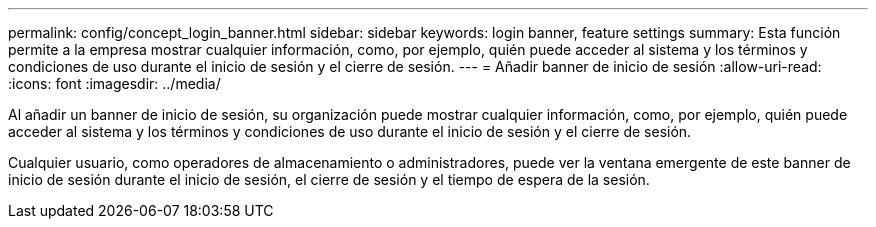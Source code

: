 ---
permalink: config/concept_login_banner.html 
sidebar: sidebar 
keywords: login banner, feature settings 
summary: Esta función permite a la empresa mostrar cualquier información, como, por ejemplo, quién puede acceder al sistema y los términos y condiciones de uso durante el inicio de sesión y el cierre de sesión. 
---
= Añadir banner de inicio de sesión
:allow-uri-read: 
:icons: font
:imagesdir: ../media/


[role="lead"]
Al añadir un banner de inicio de sesión, su organización puede mostrar cualquier información, como, por ejemplo, quién puede acceder al sistema y los términos y condiciones de uso durante el inicio de sesión y el cierre de sesión.

Cualquier usuario, como operadores de almacenamiento o administradores, puede ver la ventana emergente de este banner de inicio de sesión durante el inicio de sesión, el cierre de sesión y el tiempo de espera de la sesión.

